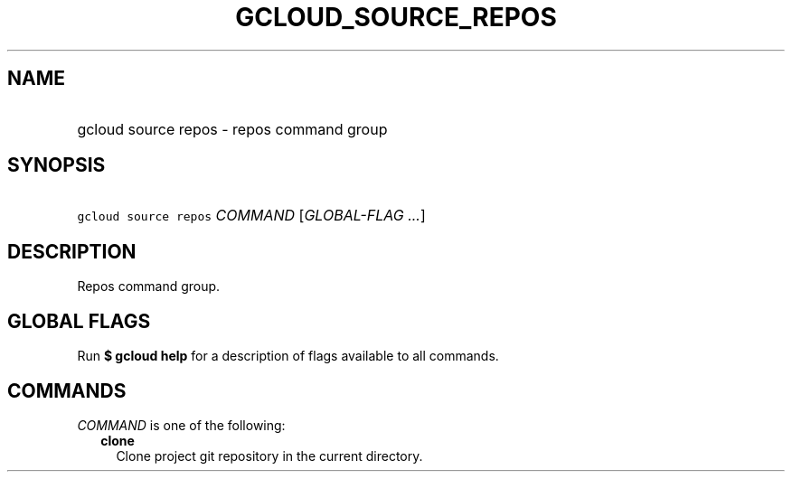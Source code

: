 
.TH "GCLOUD_SOURCE_REPOS" 1



.SH "NAME"
.HP
gcloud source repos \- repos command group



.SH "SYNOPSIS"
.HP
\f5gcloud source repos\fR \fICOMMAND\fR [\fIGLOBAL\-FLAG\ ...\fR]



.SH "DESCRIPTION"

Repos command group.



.SH "GLOBAL FLAGS"

Run \fB$ gcloud help\fR for a description of flags available to all commands.



.SH "COMMANDS"

\f5\fICOMMAND\fR\fR is one of the following:

.RS 2m
.TP 2m
\fBclone\fR
Clone project git repository in the current directory.
.RE
.sp
